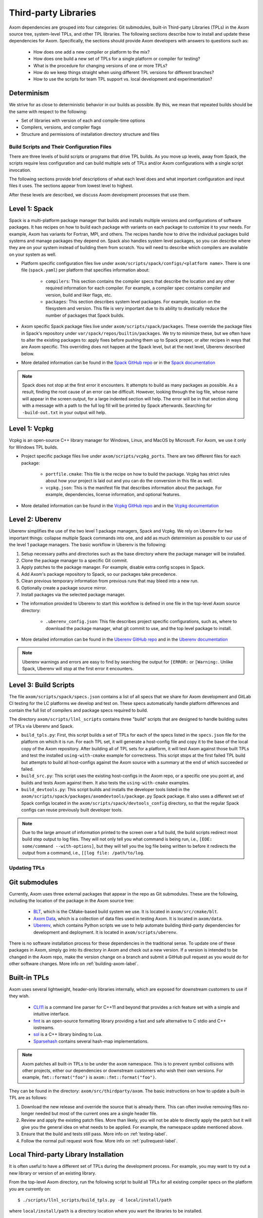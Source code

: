 .. ## Copyright (c) 2017-2024, Lawrence Livermore National Security, LLC and
.. ## other Axom Project Developers. See the top-level LICENSE file for details.
.. ##
.. ## SPDX-License-Identifier: (BSD-3-Clause)

.. _tpls-label:

*********************
Third-party Libraries
*********************

Axom dependencies are grouped into four categories: Git submodules,
built-in Third-party Libraries (TPLs) in the Axom source tree, system-level
TPLs, and other TPL libraries. The following sections describe how to
install and update these dependencies for Axom. Specifically, the sections
should provide Axom developers with answers to questions such as:

  * How does one add a new compiler or platform to the mix?
  * How does one build a new set of TPLs for a single platform or compiler
    for testing?
  * What is the procedure for changing versions of one or more TPLs?
  * How do we keep things straight when using different TPL versions for 
    different branches?
  * How to use the scripts for team TPL support vs. local development 
    and experimentation?

Determinism
-----------

We strive for as close to deterministic behavior in our builds as possible.
By this, we mean that repeated builds should be the same with respect to the 
following:

* Set of libraries with version of each and compile-time options
* Compilers, versions, and compiler flags
* Structure and permissions of installation directory structure and files


===========================================
Build Scripts and Their Configuration Files
===========================================

There are three levels of build scripts or programs that drive TPL builds.
As you move up levels, away from Spack, the scripts require less configuration
and can build multiple sets of TPLs and/or Axom configurations with a single
script invocation.

The following sections provide brief descriptions of what each level does and 
what important configuration and input files it uses. The sections appear from 
lowest level to highest.

After these levels are described, we discuss Axom development processes that use them.

Level 1: Spack
--------------

Spack is a multi-platform package manager that builds and installs multiple versions
and configurations of software packages. It has recipes on how to build each package
with variants on each package to customize it to your needs. For example, Axom
has variants for Fortran, MPI, and others. The recipes handle how to drive
the individual packages build systems and manage packages they depend on.
Spack also handles system level packages, so you can describe where they are on your
system instead of building them from scratch. You will need to describe which compilers
are available on your system as well.

* Platform specific configuration files live under ``axom/scripts/spack/configs/<platform name>``.
  There is one file (``spack.yaml``) per platform that specifies information about:

   * ``compilers``: This section contains the compiler specs that describe the location
     and any other required information for each compiler. For example, a compiler spec
     contains compiler and version, build and liker flags, etc.
   * ``packages``: This section describes system level packages.  For example,
     location on the filesystem and version. This file is very important
     due to its ability to drastically reduce the number of packages that Spack builds.

* Axom specific Spack package files live under ``axom/scripts/spack/packages``. These override
  the package files in Spack's repository under ``var/spack/repos/builtin/packages``.
  We try to minimize these, but we often have to alter the existing packages to: apply fixes before
  pushing them up to Spack proper, or alter recipes in ways that are Axom specific.
  This overriding does not happen at the Spack level, but at the next level, Uberenv 
  described below.

* More detailed information can be found in the `Spack GitHub repo <https://github.com/spack/spack>`_
  or in the `Spack documentation <https://spack.readthedocs.io/en/latest/>`_

.. note::
   Spack does not stop at the first error it encounters. It attempts to build as many packages
   as possible. As a result, finding the root cause of an error can be difficult. However, looking
   through the log file, whose name will appear in the screen output, for a large indented section 
   will help. The error will be in that section along with a message with a path to the full log
   fill will be printed by Spack afterwards. Searching for ``-build-out.txt`` in your output will
   help.

Level 1: Vcpkg
--------------

Vcpkg is an open-source C++ library manager for Windows, Linux, and MacOS by Microsoft.
For Axom, we use it only for Windows TPL builds.

* Project specific package files live under ``axom/scripts/vcpkg_ports``.  There are
  two different files for each package:

   * ``portfile.cmake``: This file is the recipe on how to build the package. Vcpkg
     has strict rules about how your project is laid out and you can do the conversion
     in this file as well.
   * ``vcpkg.json``: This is the manifest file that describes information about the
     package.  For example, dependencies, license information, and optional features.

* More detailed information can be found in the `Vcpkg GitHub repo <https://github.com/microsoft/vcpkg>`_
  and in the `Vcpkg documentation <https://github.com/microsoft/vcpkg#table-of-contents>`_

Level 2: Uberenv
----------------

Uberenv simplifies the use of the two level 1 package managers, Spack and Vcpkg.
We rely on Uberenv for two important things: collapse multiple Spack commands into
one, and add as much determinism as possible to our use of the level 1 package managers.
The basic workflow in Uberenv is the following:

#. Setup necessary paths and directories such as the base directory where the
   package manager will be installed.
#. Clone the package manager to a specific Git commit.
#. Apply patches to the package manager. For example, disable extra config scopes in Spack.
#. Add Axom's package repository to Spack, so our packages take precedence.
#. Clean previous temporary information from previous runs that may bleed into a new run.
#. Optionally create a package source mirror.
#. Install packages via the selected package manager.

* The information provided to Uberenv to start this workflow is defined in one file in
  the top-level Axom source directory:

   * ``.uberenv_config.json``: This file describes project specific configurations,
     such as, where to download the package manager, what git commit to use, and
     the top level package to install.

* More detailed information can be found in the `Uberenv GitHub repo <https://github.com/LLNL/uberenv>`_
  and in the `Uberenv documentation <https://uberenv.readthedocs.io/en/latest/>`_

.. note::
   Uberenv warnings and errors are easy to find by searching the output for ``[ERROR:``
   or ``[Warning:``.  Unlike Spack, Uberenv will stop at the first error it encounters.

Level 3: Build Scripts
----------------------

The file ``axom/scripts/spack/specs.json`` contains a list of all specs
that we share for Axom development and GitLab CI testing for the LC platforms
we develop and test on. These specs automatically handle
platform differences and contain the full list of compilers and package specs
required to build.

The directory ``axom/scripts/llnl_scripts`` contains three "build" scripts that
are designed to handle building suites of TPLs via Uberenv and Spack.

* ``build_tpls.py``: First, this script builds a set of TPLs for each of the specs
  listed in the ``specs.json`` file for the platform on which it is run. For each TPL set,
  it will generate a host-config file and copy it to the base of the local copy of 
  the Axom repository. After building all of TPL sets for a platform, it will test Axom
  against those built TPLs and test the installed ``using-with-cmake``
  example for correctness. This script stops at the first failed TPL build but
  attempts to build all host-configs against the Axom source with a summary at
  the end of which succeeded or failed.
* ``build_src.py``: This script uses the existing host-configs in the Axom repo, or a
  specific one you point at, and builds and tests Axom against them. It also
  tests the ``using-with-cmake`` examples.
* ``build_devtools.py``: This script builds and installs the developer tools
  listed in the ``axom/scripts/spack/packages/axomdevtools/package.py`` Spack
  package. It also uses a different set of Spack configs located in the 
  ``axom/scripts/spack/devtools_config`` directory, so that the regular Spack configs
  can reuse previously built developer tools.

.. note::
   Due to the large amount of information printed to the screen over a full build, the build scripts
   redirect most build step output to log files.  They will not only tell you what command is being run,
   i.e., ``[EOE: some/command --with-options]``, but they will tell you the log file being written
   to before it redirects the output from a command, i.e., ``[[log file: /path/to/log``.


=============
Updating TPLs
=============

Git submodules
--------------

Currently, Axom uses three external packages that appear in the repo
as Git submodules. These are the following, including the location of the
package in the Axom source tree:

  * `BLT <https://github.com/LLNL/blt.git>`_, which is the CMake-based build
    system we use. It is located in ``axom/src/cmake/blt``.
  * `Axom Data <https://github.com/LLNL/axom_data.git>`_, which is a collection
    of data files used in testing Axom. It is located in ``axom/data``.
  * `Uberenv <https://github.com/LLNL/uberenv.git>`_, which contains Python
    scripts we use to help automate building third-party dependencies for
    development and deployment. It is located in ``axom/scripts/uberenv``.

There is no software installation process for these dependencies in the 
traditional sense. To update one of these packages in Axom, simply go into
its directory in Axom and check out a new version. If a version is intended
to be changed in the Axom repo, make the version change on a branch and 
submit a GitHub pull request as you would do for other software changes.
More info on :ref:`building-axom-label`.

Built-in TPLs
-------------

Axom uses several lightweight, header-only libraries internally, which are
exposed for downstream customers to use if they wish.

  * `CLI11 <https://github.com/CLIUtils/CLI11>`_ is a command line parser
    for C++11 and beyond that provides a rich feature set with a simple and
    intuitive interface.
  * `fmt <https://github.com/fmtlib/fmt>`_ is an open-source formatting
    library providing a fast and safe alternative to C stdio and C++ iostreams.
  * `sol <https://github.com/ThePhD/sol2>`_ is a C++ library binding to Lua.
  * `Sparsehash <https://github.com/sparsehash/sparsehash>`_ contains several
    hash-map implementations.

.. note:: Axom patches all built-in TPLs to be under the ``axom`` namespace.
   This is to prevent symbol collisions with other projects, either our
   dependencies or downstream customers who wish their own versions.  For
   example, ``fmt::format("foo")`` is ``axom::fmt::format("foo")``.

They can be found in the directory: ``axom/src/thirdparty/axom``. The basic 
instructions on how to update a built-in TPL are as follows:

#. Download the new release and override the source that is already there.
   This can often involve removing files no-longer needed but most of the
   current ones are a single header file.

#. Review and apply the existing patch files. More than likely, you will not
   be able to directly apply the patch but it will give you the general idea
   on what needs to be applied. For example, the namespace update mentioned above.

#. Ensure that the build and tests still pass. More info on :ref:`testing-label`.

#. Follow the normal pull request work flow. More info on :ref:`pullrequest-label`.

.. _local-tpls-label:

Local Third-party Library Installation
--------------------------------------

It is often useful to have a different set of TPLs during the development process.
For example, you may want to try out a new library or version of an existing library.

From the top-level Axom directory, run the following script to build all TPLs
for all existing compiler specs on the platform you are currently on::

$ ./scripts/llnl_scripts/build_tpls.py -d local/install/path

where ``local/install/path`` is a directory location where you want the 
libraries to be installed.

It will output whether the TPL install succeeded and, 
subsequently, whether an Axom build against the TPL install succeeded.

Running the script produces new host-config files (i.e., CMake cache files) 
that you can use to build and test Axom with the installation, if issues
arise. The generated host-config files will be located in the top-level Axom
directory of your local clone of the repo. If any changes to Axom code are 
needed to work with the TPL update(s), make the changes and test them.

.. note:: You can build a subset of TPLs for a platform, by using
          the ``uberenv.py`` script in the top-level Axom directory.
          For example:: 

            python3 ./scripts/uberenv/uberenv.py --prefix /my/tpl/path --spec clang@10.0.0~cpp14+devtools+mfem+c2c

          will build the TPLs for the clang 10.0.0 compiler, install them
          to the ``/my/tpl/path`` directory, and generate a host-config file
          that you can use to build Axom and its tests. Please see the
          ``scripts/spack/specs.json`` file for a current list of tested specs. 


Shared Third-party Library Installation Steps
---------------------------------------------

The following instructions describe how to install local copies of Axom
TPLs on Livermore Computing (LC) platforms and recreate our Docker containers
with a new set of TPLs. Typically, this process is followed when you want to 
update one or more TPLs which Axom depends on. After they are built and
the required changes are merged into develop, they will be available for
other Axom developers to use during development, in Axom GitLab CI testing, etc.

#. **Working on a local branch.** 
   Make a local clone of the Axom repo and create a branch to work on.

#. **Changing versions of system packages or other TPLs.**
   To change a version of a system package, which applies to an LC platforms 
   or a Docker container image we use for CI testing on GitHub, go into
   the directory ``axom/scripts/spack/configs``. There you will find a 
   sub-directory for each supported LC system type. Each sub-directory
   has a ``spack.yaml`` file which contains an entry for each system level
   package we rely on. Find the entry for the library you wish to update and 
   change the version number. Do this for each system you want to test/change,
   including configurations in the ``docker`` subdirectory.

   .. note:: Inside of the ``spack.yaml`` for each system package directory,
             there is a ``compilers`` section containing compiler and 
             version information for compilers we use for development and 
             testing. If you wish to test and build with a new compiler or 
             version on a system, modify the appropriate ``spack.yaml`` 
             file.

   To change a version of a non-system TPL, go into the 
   ``axom/scripts/spack/configs`` directory. There you will find a 
   sub-directory for each system we test on which contains a Spack
   package file ``package.py``. TPL versions are pinned in those package files.
   Modify the contents of the Spack package file ``package.py`` in each
   package sub-directory as needed to change TPL version numbers.

   .. note:: Before continuing, you should test that the installation works
             on all LC systems with the steps in :ref:`local-tpls-label`.


#. **Install TPLs on all required LC machines.**
   This step needs to be run on each of the machines named in Axom's standard host-configs.
   When you are confident that everything is correct, become the service user
   ``atk`` via the following command::

   $ xsu atk

   .. note:: This command requires special access permissions. If you need them, contact the Axom team.

   Run the corresponding command for the system you are on::

     # blueos
     $ lalloc 1 -W 120 scripts/llnl_scripts/build_tpls.py
     
     # toss_4
     $ srun -N1 --interactive -t 120 scripts/llnl_scripts/build_tpls.py

   This script will build all third-party libraries for all compilers specs
   for the machine you are on. These will be installed into the shared LC directory
   ``/usr/workspace/axom/libs/<SYS_TYPE>/<time date>/<compiler>``
   used by Axom developers. When completed, they will produce new host-config
   files for each configuration. These host-configs will be at the base of the repository
   and named in the following pattern: ``<machine name>-<SYS_TYPE>-<compiler spec>.cmake``
   Give these files to your regular user account
   and log back in to that account. Copy these new host-config files to the
   ``host-configs`` subdirectory and commit them to your branch. Make sure all
   file changes from all previous steps are also committed and pushed upstream.

   .. note:: If this step fails, delete the time date stamped directory that was created.
             If you forget to do this, it will eventually be deleted by hand in bulk when
             they are past a certain age and no longer needed.

#. **Build new Docker images.**
   We utilize Docker images that have pre-built TPLs in our GitHub CI checks.
   To build these, go to our
   `GitHub Actions <https://github.com/LLNL/axom/actions/workflows/docker_build_tpls.yml>`_
   page. Click on "Actions" and then on "Docker TPL build" in the "Workflows" menu.
   Find the "Run Workflow" drop-down menu, select your branch, and click on the "Run workflow"
   button. This will launch the build of the docker images.

   When the docker image build completes, click on your build and find the
   "Artifacts" listed at the bottom of the page. These contain host-configs
   for building Axom on the docker images. Download them and copy them to
   Axom's ``host-configs/docker`` subdirectory. Rename them to match the corresponding
   host-config.

#. **Update Azure Pipelines to the new Docker images.**
   To complete the setup of the new docker images, the ``Compiler_ImageName``
   entries in ``azure-pipelines.yaml`` at the top-level directory must be updated
   with the timestamped names of the new images. The new names can be found in
   the log files from the successful GitHub action. On the left of the page for
   the successful action is a "Jobs" menu. Click on each job and then find
   the "Get dockerhub repo name" section of the log. The second line of the
   section there should be an entry of the form ``axom/tpls:clang-10_12-18-20_00h-10m``.
   Copy the name beginning with ``axom/tpls`` to the appropriate locations
   in ``azure-pipelines.yaml``. Repeat this with the names from each compiler
   job used in the GitHub action. 
   Axom's docker images are hosted on our `DockerHub <https://hub.docker.com/r/axom/tpls/tags>`_ page.

#. Make sure all changes in your branch are committed and pushed, and create
   a pull request for a merge to develop. If everything went well, all checks
   on your GitHub PR should pass.
 
